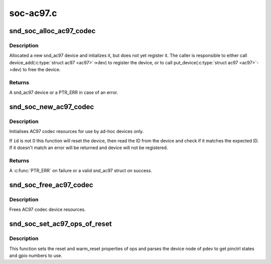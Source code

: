 .. -*- coding: utf-8; mode: rst -*-

==========
soc-ac97.c
==========


.. _`snd_soc_alloc_ac97_codec`:

snd_soc_alloc_ac97_codec
========================

.. c:function:: struct snd_ac97 *snd_soc_alloc_ac97_codec (struct snd_soc_codec *codec)

    Allocate new a AC'97 device

    :param struct snd_soc_codec \*codec:
        The CODEC for which to create the AC'97 device



.. _`snd_soc_alloc_ac97_codec.description`:

Description
-----------

Allocated a new snd_ac97 device and intializes it, but does not yet register
it. The caller is responsible to either call device_add(:c:type:`struct ac97 <ac97>`->dev) to
register the device, or to call put_device(:c:type:`struct ac97 <ac97>`->dev) to free the device.



.. _`snd_soc_alloc_ac97_codec.returns`:

Returns
-------

A snd_ac97 device or a PTR_ERR in case of an error.



.. _`snd_soc_new_ac97_codec`:

snd_soc_new_ac97_codec
======================

.. c:function:: struct snd_ac97 *snd_soc_new_ac97_codec (struct snd_soc_codec *codec, unsigned int id, unsigned int id_mask)

    initailise AC97 device

    :param struct snd_soc_codec \*codec:
        audio codec

    :param unsigned int id:
        The expected device ID

    :param unsigned int id_mask:
        Mask that is applied to the device ID before comparing with ``id``



.. _`snd_soc_new_ac97_codec.description`:

Description
-----------

Initialises AC97 codec resources for use by ad-hoc devices only.

If ``id`` is not 0 this function will reset the device, then read the ID from
the device and check if it matches the expected ID. If it doesn't match an
error will be returned and device will not be registered.



.. _`snd_soc_new_ac97_codec.returns`:

Returns
-------

A :c:func:`PTR_ERR` on failure or a valid snd_ac97 struct on success.



.. _`snd_soc_free_ac97_codec`:

snd_soc_free_ac97_codec
=======================

.. c:function:: void snd_soc_free_ac97_codec (struct snd_ac97 *ac97)

    free AC97 codec device

    :param struct snd_ac97 \*ac97:

        *undescribed*



.. _`snd_soc_free_ac97_codec.description`:

Description
-----------

Frees AC97 codec device resources.



.. _`snd_soc_set_ac97_ops_of_reset`:

snd_soc_set_ac97_ops_of_reset
=============================

.. c:function:: int snd_soc_set_ac97_ops_of_reset (struct snd_ac97_bus_ops *ops, struct platform_device *pdev)

    Set ac97 ops with generic ac97 reset functions

    :param struct snd_ac97_bus_ops \*ops:

        *undescribed*

    :param struct platform_device \*pdev:

        *undescribed*



.. _`snd_soc_set_ac97_ops_of_reset.description`:

Description
-----------


This function sets the reset and warm_reset properties of ops and parses
the device node of pdev to get pinctrl states and gpio numbers to use.

